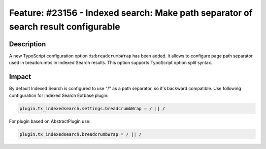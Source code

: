 ===================================================================================
Feature: #23156 - Indexed search: Make path separator of search result configurable
===================================================================================

Description
===========

A new TypoScript configuration option :ts:``breadcrumbWrap`` has been added. It allows to configure
page path separator used in breadcrumbs in Indexed Search results. This option supports TypoScript
option split syntax.


Impact
======

By default Indexed Search is configured to use "/" as a path separator, so it's backward compatible.
Use following configuration for Indexed Search Extbase plugin:

.. code-block:: ts

   plugin.tx_indexedsearch.settings.breadcrumbWrap = / || /

For plugin based on AbstractPlugin use:

.. code-block:: ts

   plugin.tx_indexedsearch.breadcrumbWrap = / || /